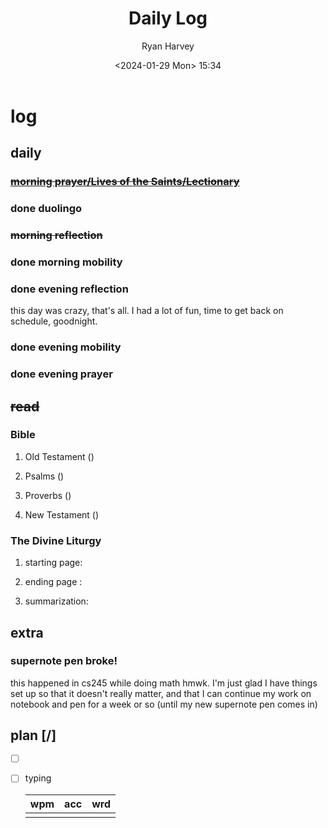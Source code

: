 #+title: Daily Log
#+author: Ryan Harvey
#+date: <2024-01-29 Mon> 15:34
* log 
** daily
*** +[[https://goarch.org][morning prayer/Lives of the Saints/Lectionary]]+ 
*** done duolingo
*** +morning reflection+
*** done morning mobility
*** done evening reflection
this day was crazy, that's all. I had a lot of fun, time to get back on schedule, goodnight.
*** done evening mobility
*** done evening prayer
** +read+
*** Bible 
**** Old Testament ()
**** Psalms ()
**** Proverbs ()
**** New Testament ()
*** The Divine Liturgy
**** starting page: 
**** ending page  : 
**** summarization: 
** extra
*** supernote pen broke!
this happened in cs245 while doing math hmwk. I'm just glad I have things set up so that it doesn't really matter, and that I can continue my work on notebook and pen for a week or so (until my new supernote pen comes in)
** plan [/]
- [ ] 
- [ ] typing
  | wpm | acc | wrd |
  |-----+-----+-----|
  |     |     |     |
